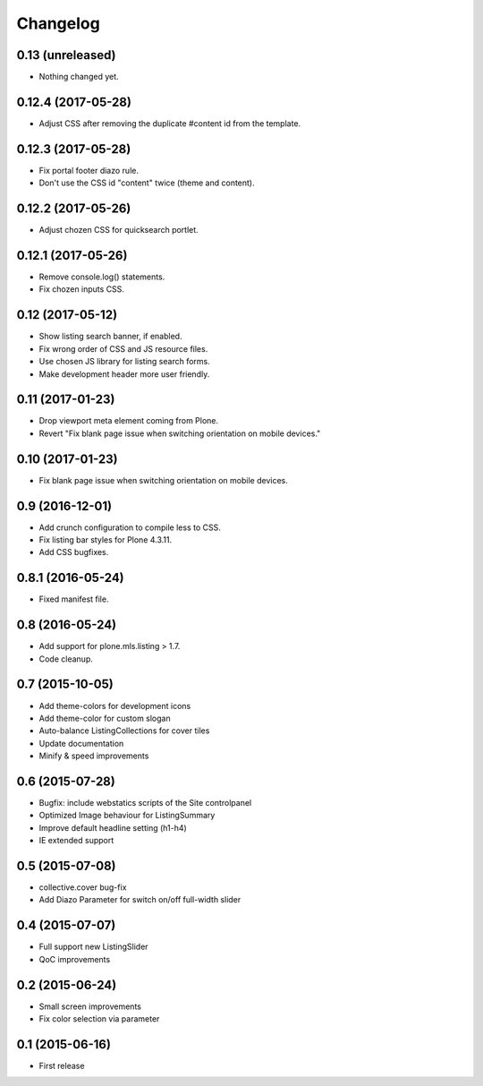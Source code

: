 Changelog
=========

0.13 (unreleased)
-----------------

- Nothing changed yet.


0.12.4 (2017-05-28)
-------------------

- Adjust CSS after removing the duplicate #content id from the template.


0.12.3 (2017-05-28)
-------------------

- Fix portal footer diazo rule.
- Don't use the CSS id "content" twice (theme and content).


0.12.2 (2017-05-26)
-------------------

- Adjust chozen CSS for quicksearch portlet.


0.12.1 (2017-05-26)
-------------------

- Remove console.log() statements.
- Fix chozen inputs CSS.


0.12 (2017-05-12)
-----------------

- Show listing search banner, if enabled.
- Fix wrong order of CSS and JS resource files.
- Use chosen JS library for listing search forms.
- Make development header more user friendly.


0.11 (2017-01-23)
-----------------

- Drop viewport meta element coming from Plone.
- Revert "Fix blank page issue when switching orientation on mobile devices."


0.10 (2017-01-23)
-----------------

- Fix blank page issue when switching orientation on mobile devices.


0.9 (2016-12-01)
----------------

- Add crunch configuration to compile less to CSS.
- Fix listing bar styles for Plone 4.3.11.
- Add CSS bugfixes.


0.8.1 (2016-05-24)
------------------

- Fixed manifest file.


0.8 (2016-05-24)
----------------

- Add support for plone.mls.listing > 1.7.
- Code cleanup.


0.7 (2015-10-05)
----------------

- Add theme-colors for development icons
- Add theme-color for custom slogan
- Auto-balance ListingCollections for cover tiles
- Update documentation
- Minify & speed improvements


0.6 (2015-07-28)
----------------

- Bugfix: include webstatics scripts of the Site controlpanel
- Optimized Image behaviour for ListingSummary
- Improve default headline setting (h1-h4)
- IE extended support


0.5 (2015-07-08)
----------------

- collective.cover bug-fix
- Add Diazo Parameter for switch on/off full-width slider


0.4 (2015-07-07)
----------------

- Full support new ListingSlider
- QoC improvements


0.2 (2015-06-24)
----------------

- Small screen improvements
- Fix color selection via parameter


0.1 (2015-06-16)
----------------

- First release
